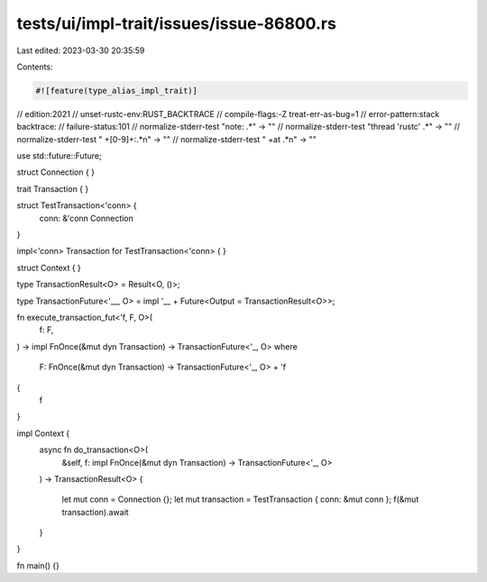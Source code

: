 tests/ui/impl-trait/issues/issue-86800.rs
=========================================

Last edited: 2023-03-30 20:35:59

Contents:

.. code-block:: rs

    #![feature(type_alias_impl_trait)]

// edition:2021
// unset-rustc-env:RUST_BACKTRACE
// compile-flags:-Z treat-err-as-bug=1
// error-pattern:stack backtrace:
// failure-status:101
// normalize-stderr-test "note: .*" -> ""
// normalize-stderr-test "thread 'rustc' .*" -> ""
// normalize-stderr-test " +[0-9]+:.*\n" -> ""
// normalize-stderr-test " +at .*\n" -> ""

use std::future::Future;

struct Connection {
}

trait Transaction {
}

struct TestTransaction<'conn> {
    conn: &'conn Connection
}

impl<'conn> Transaction for TestTransaction<'conn> {
}

struct Context {
}

type TransactionResult<O> = Result<O, ()>;

type TransactionFuture<'__, O> = impl '__ + Future<Output = TransactionResult<O>>;

fn execute_transaction_fut<'f, F, O>(
    f: F,
) -> impl FnOnce(&mut dyn Transaction) -> TransactionFuture<'_, O>
where
    F: FnOnce(&mut dyn Transaction) -> TransactionFuture<'_, O> + 'f
{
    f
}

impl Context {
    async fn do_transaction<O>(
        &self, f: impl FnOnce(&mut dyn Transaction) -> TransactionFuture<'_, O>
    ) -> TransactionResult<O>
    {
        let mut conn = Connection {};
        let mut transaction = TestTransaction { conn: &mut conn };
        f(&mut transaction).await
    }
}

fn main() {}


